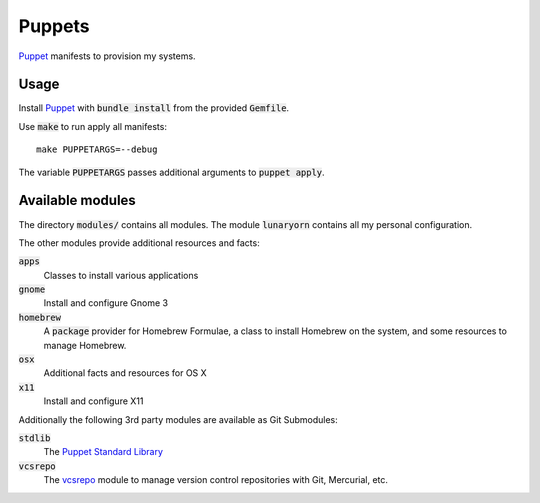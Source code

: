 =========
 Puppets
=========

Puppet_ manifests to provision my systems.

.. default-role:: code

Usage
=====

Install Puppet_ with `bundle install` from the provided `Gemfile`.

Use `make` to run apply all manifests::

   make PUPPETARGS=--debug

The variable `PUPPETARGS` passes additional arguments to `puppet apply`.

Available modules
=================

The directory `modules/` contains all modules.  The module `lunaryorn` contains
all my personal configuration.

The other modules provide additional resources and facts:

`apps`
  Classes to install various applications

`gnome`
  Install and configure Gnome 3

`homebrew`
  A `package` provider for Homebrew Formulae, a class to install Homebrew on the
  system, and some resources to manage Homebrew.

`osx`
  Additional facts and resources for OS X

`x11`
  Install and configure X11

Additionally the following 3rd party modules are available as Git Submodules:

`stdlib`
  The `Puppet Standard Library`_

`vcsrepo`
  The vcsrepo_ module to manage version control repositories with Git,
  Mercurial, etc.


.. _Puppet: http://puppetlabs.com/
.. _Puppet Standard Library: https://github.com/puppetlabs/puppetlabs-stdlib
.. _vcsrepo: https://github.com/puppetlabs/puppetlabs-vcsrepo
.. _Source Code Pro: https://github.com/adobe/source-code-pro

